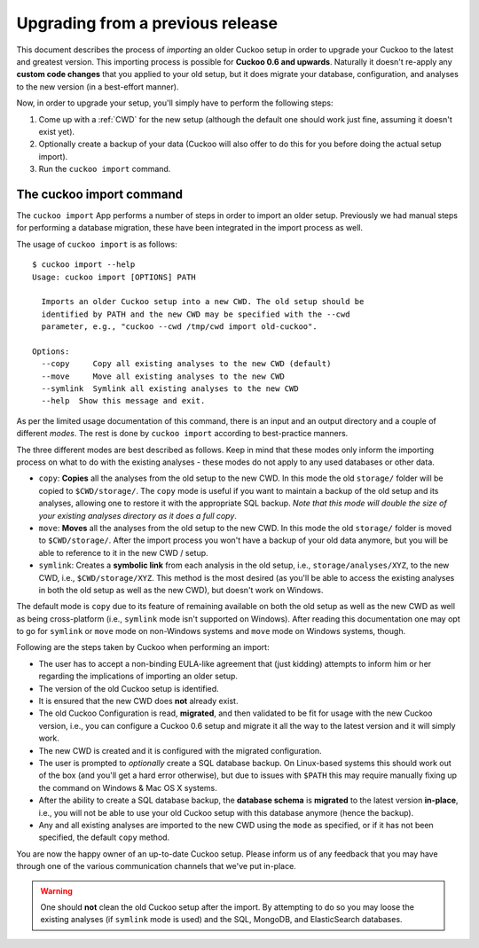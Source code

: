 =================================
Upgrading from a previous release
=================================

.. versionadded:: 2.0.0
   Automatically upgrade from an older Cuckoo setup into a new one by
   importing the old setup.

This document describes the process of *importing* an older Cuckoo setup in
order to upgrade your Cuckoo to the latest and greatest version. This
importing process is possible for **Cuckoo 0.6 and upwards**. Naturally it
doesn't re-apply any **custom code changes** that you applied to your old
setup, but it does migrate your database, configuration, and analyses to the
new version (in a best-effort manner).

Now, in order to upgrade your setup, you'll simply have to perform the
following steps:

1. Come up with a :ref:`CWD` for the new setup (although the default one
   should work just fine, assuming it doesn't exist yet).
2. Optionally create a backup of your data (Cuckoo will also offer to do this
   for you before doing the actual setup import).
3. Run the ``cuckoo import`` command.

The cuckoo import command
=========================

The ``cuckoo import`` App performs a number of steps in order to import an
older setup. Previously we had manual steps for performing a database
migration, these have been integrated in the import process as well.

The usage of ``cuckoo import`` is as follows::

    $ cuckoo import --help
    Usage: cuckoo import [OPTIONS] PATH

      Imports an older Cuckoo setup into a new CWD. The old setup should be
      identified by PATH and the new CWD may be specified with the --cwd
      parameter, e.g., "cuckoo --cwd /tmp/cwd import old-cuckoo".

    Options:
      --copy     Copy all existing analyses to the new CWD (default)
      --move     Move all existing analyses to the new CWD
      --symlink  Symlink all existing analyses to the new CWD
      --help  Show this message and exit.

As per the limited usage documentation of this command, there is an input and
an output directory and a couple of different *modes*. The rest is done by
``cuckoo import`` according to best-practice manners.

The three different modes are best described as follows. Keep in mind that
these modes only inform the importing process on what to do with the existing
analyses - these modes do not apply to any used databases or other data.

* ``copy``: **Copies** all the analyses from the old setup to the new CWD. In
  this mode the old ``storage/`` folder will be copied to ``$CWD/storage/``.
  The ``copy`` mode is useful if you want to maintain a backup of the old
  setup and its analyses, allowing one to restore it with the appropriate SQL
  backup. *Note that this mode will double the size of your existing analyses
  directory as it does a full copy*.
* ``move``: **Moves** all the analyses from the old setup to the new CWD. In
  this mode the old ``storage/`` folder is moved to ``$CWD/storage/``. After
  the import process you won't have a backup of your old data anymore, but you
  will be able to reference to it in the new CWD / setup.
* ``symlink``: Creates a **symbolic link** from each analysis in the old
  setup, i.e., ``storage/analyses/XYZ``, to the new CWD, i.e.,
  ``$CWD/storage/XYZ``. This method is the most desired (as you'll be able to
  access the existing analyses in both the old setup as well as the new CWD),
  but doesn't work on Windows.

The default mode is ``copy`` due to its feature of remaining available on
both the old setup as well as the new CWD as well as being cross-platform
(i.e., ``symlink`` mode isn't supported on Windows). After reading this
documentation one may opt to go for ``symlink`` or ``move`` mode on
non-Windows systems and ``move`` mode on Windows systems, though.

Following are the steps taken by Cuckoo when performing an import:

* The user has to accept a non-binding EULA-like agreement that (just kidding)
  attempts to inform him or her regarding the implications of importing an
  older setup.
* The version of the old Cuckoo setup is identified.
* It is ensured that the new CWD does **not** already exist.
* The old Cuckoo Configuration is read, **migrated**, and then validated to be
  fit for usage with the new Cuckoo version, i.e., you can configure a Cuckoo
  0.6 setup and migrate it all the way to the latest version and it will
  simply work.
* The new CWD is created and it is configured with the migrated configuration.
* The user is prompted to *optionally* create a SQL database backup. On
  Linux-based systems this should work out of the box (and you'll get a hard
  error otherwise), but due to issues with ``$PATH`` this may require manually
  fixing up the command on Windows & Mac OS X systems.
* After the ability to create a SQL database backup, the **database schema**
  is **migrated** to the latest version **in-place**, i.e., you will not be
  able to use your old Cuckoo setup with this database anymore (hence the
  backup).
* Any and all existing analyses are imported to the new CWD using the ``mode``
  as specified, or if it has not been specified, the default ``copy`` method.

You are now the happy owner of an up-to-date Cuckoo setup. Please inform us of
any feedback that you may have through one of the various communication
channels that we've put in-place.

.. warning::
   One should **not** clean the old Cuckoo setup after the import. By
   attempting to do so you may loose the existing analyses (if ``symlink``
   mode is used) and the SQL, MongoDB, and ElasticSearch databases.
